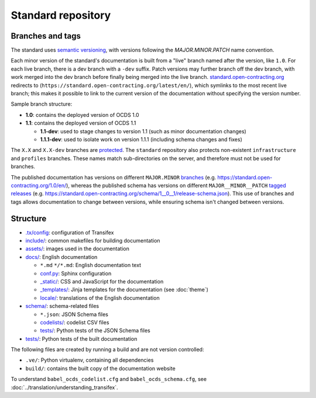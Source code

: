 Standard repository
===================

Branches and tags
-----------------

The standard uses `semantic versioning <https://semver.org/>`__, with versions following the *MAJOR.MINOR.PATCH* name convention.

Each minor version of the standard's documentation is built from a "live" branch named after the version, like ``1.0``. For each live branch, there is a dev branch with a ``-dev`` suffix. Patch versions may further branch off the dev branch, with work merged into the dev branch before finally being merged into the live branch. `standard.open-contracting.org <https://standard.open-contracting.org/>`__ redirects to (``https://standard.open-contracting.org/latest/en/``), which symlinks to the most recent live branch; this makes it possible to link to the current version of the documentation without specifying the version number.

Sample branch structure:

-  **1.0**: contains the deployed version of OCDS 1.0
-  **1.1**: contains the deployed version of OCDS 1.1

   -  **1.1-dev**: used to stage changes to version 1.1 (such as minor documentation changes)
   -  **1.1.1-dev**: used to isolate work on version 1.1.1 (including schema changes and fixes)

The ``X.X`` and ``X.X-dev`` branches are `protected <https://help.github.com/articles/about-protected-branches/>`__. The ``standard`` repository also protects non-existent ``infrastructure`` and ``profiles`` branches. These names match sub-directories on the server, and therefore must not be used for branches.

The published documentation has versions on different ``MAJOR.MINOR`` `branches <https://github.com/open-contracting/standard/branches/all>`__ (e.g. https://standard.open-contracting.org/1.0/en/), whereas the published schema has versions on different ``MAJOR__MINOR__PATCH`` `tagged releases <https://github.com/open-contracting/standard/tags>`__ (e.g. https://standard.open-contracting.org/schema/1__0__1/release-schema.json). This use of branches and tags allows documentation to change between versions, while ensuring schema isn't changed between versions.

Structure
---------

-  `.tx/config <https://github.com/open-contracting/standard/blob/HEAD/.tx/config>`__: configuration of Transifex
-  `include/ <https://github.com/open-contracting/standard/tree/HEAD/include>`__: common makefiles for building documentation
-  `assets/ <https://github.com/open-contracting/standard/tree/HEAD/assets>`__: images used in the documentation
-  `docs/ <https://github.com/open-contracting/standard/tree/HEAD/docs>`__: English documentation

   -  ``*.md`` ``*/*.md``: English documentation text
   -  `conf.py <https://github.com/open-contracting/standard/blob/HEAD/docs/conf.py>`__: Sphinx configuration
   -  `_static/ <https://github.com/open-contracting/standard/tree/HEAD/docs/_static>`__: CSS and JavaScript for the documentation
   -  `_templates/ <https://github.com/open-contracting/standard/tree/HEAD/docs/_templates>`__: Jinja templates for the documentation (see :doc:`theme`)
   -  `locale/ <https://github.com/open-contracting/standard/tree/HEAD/locale>`__: translations of the English documentation

-  `schema/ <https://github.com/open-contracting/standard/tree/HEAD/schema>`__: schema-related files

   -  ``*.json``: JSON Schema files
   -  `codelists/ <https://github.com/open-contracting/standard/tree/HEAD/schema/codelists>`__: codelist CSV files
   -  `tests/ <https://github.com/open-contracting/standard/tree/HEAD/schema/tests>`__: Python tests of the JSON Schema files

-  `tests/ <https://github.com/open-contracting/standard/tree/HEAD/tests>`__: Python tests of the built documentation

The following files are created by running a build and are not version controlled:

-  ``.ve/``: Python virtualenv, containing all dependencies
-  ``build/``: contains the built copy of the documentation website

To understand ``babel_ocds_codelist.cfg`` and ``babel_ocds_schema.cfg``, see :doc:`../translation/understanding_transifex`.
